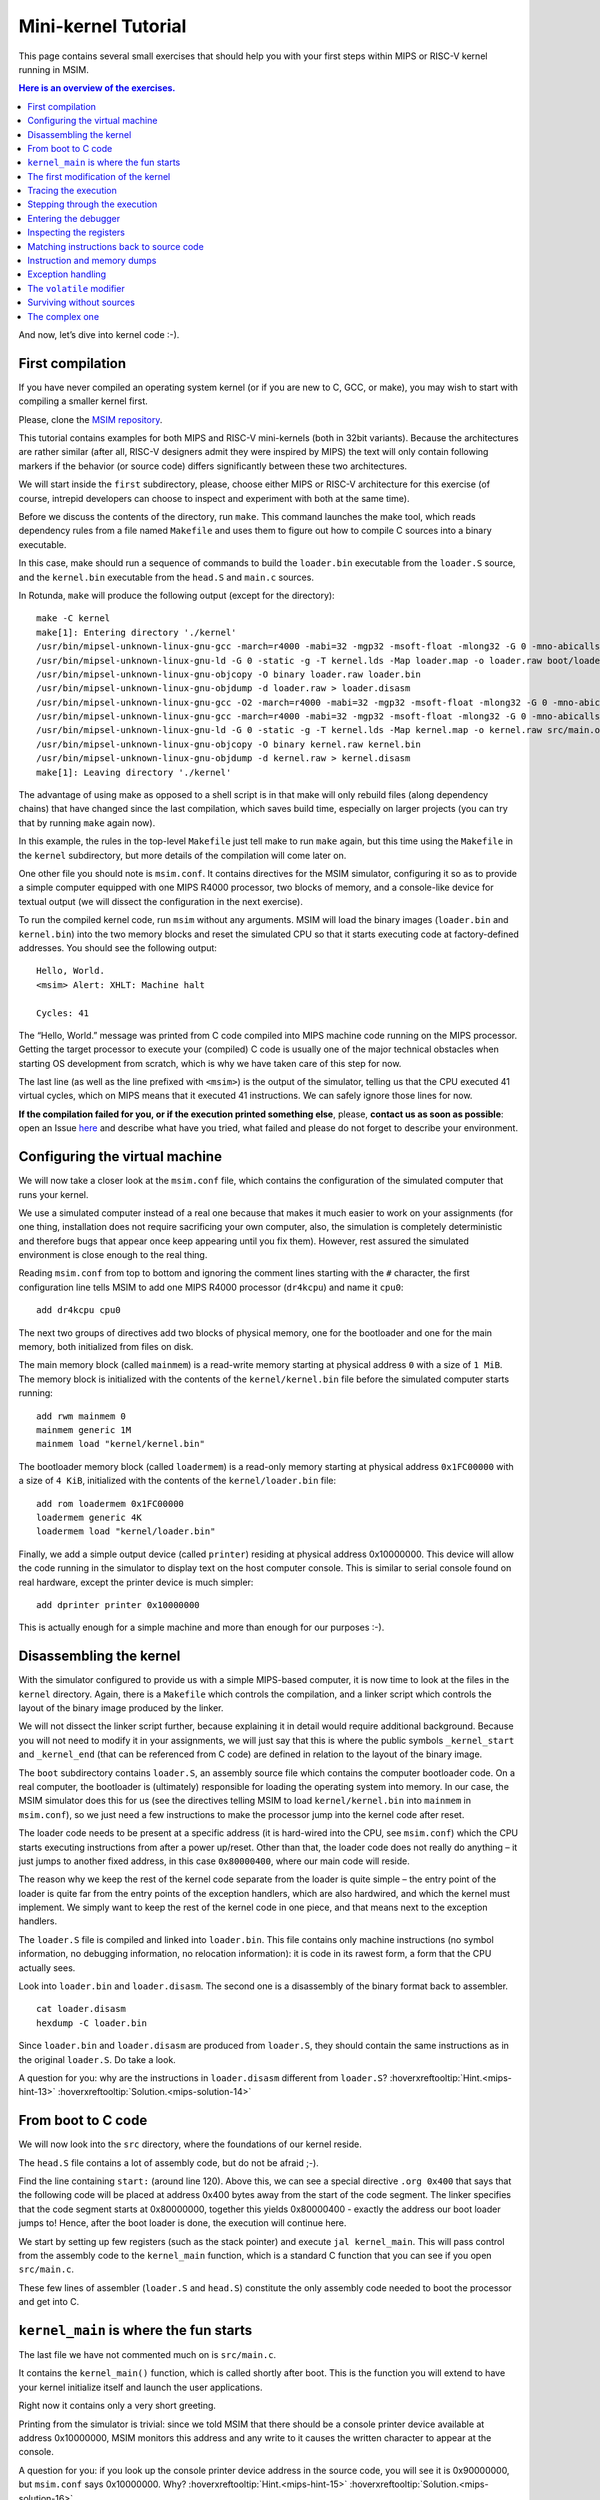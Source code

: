 Mini-kernel Tutorial
====================

This page contains several small exercises that should help you
with your first steps within MIPS or RISC-V kernel running in MSIM.

.. contents:: Here is an overview of the exercises.
   :local:

And now, let’s dive into kernel code :-).

First compilation
-----------------

If you have never compiled an operating system kernel (or if you
are new to C, GCC, or make), you may wish to start with compiling
a smaller kernel first.

Please, clone the `MSIM repository <https://github.com/d-iii-s/msim>`__.

This tutorial contains examples for both MIPS and RISC-V mini-kernels
(both in 32bit variants). Because the architectures are rather similar
(after all, RISC-V designers admit they were inspired by MIPS) the text
will only contain following markers if the behavior (or source code)
differs significantly between these two architectures.

.. archbox:: MIPS

    MIPS examples are in the ``contrib/kernel-tutorial-mips32/`` subdirectory.

.. archbox:: RISC-V

    RISC-V examples are in the ``contrib/kernel-tutorial-riscv32/`` subdirectory.

We will start inside the ``first`` subdirectory, please, choose either MIPS
or RISC-V architecture for this exercise
(of course, intrepid developers can choose to inspect and experiment with
both at the same time).

Before we discuss the contents of the directory, run ``make``.
This command launches the make tool, which reads dependency rules
from a file named ``Makefile`` and uses them to figure out how to
compile C sources into a binary executable.

In this case, make should run a sequence of commands to build the
``loader.bin`` executable from the ``loader.S`` source, and the
``kernel.bin`` executable from the ``head.S`` and ``main.c``
sources.

In Rotunda, ``make`` will produce the following output (except for the directory):

::

   make -C kernel
   make[1]: Entering directory './kernel'
   /usr/bin/mipsel-unknown-linux-gnu-gcc -march=r4000 -mabi=32 -mgp32 -msoft-float -mlong32 -G 0 -mno-abicalls -fno-pic -fno-builtin -ffreestanding -nostdlib -nostdinc -pipe -Wall -Wextra -Werror -Wno-unused-parameter -Wmissing-prototypes -g3 -std=c11 -I. -D__ASM__ -c -o boot/loader.o boot/loader.S
   /usr/bin/mipsel-unknown-linux-gnu-ld -G 0 -static -g -T kernel.lds -Map loader.map -o loader.raw boot/loader.o
   /usr/bin/mipsel-unknown-linux-gnu-objcopy -O binary loader.raw loader.bin
   /usr/bin/mipsel-unknown-linux-gnu-objdump -d loader.raw > loader.disasm
   /usr/bin/mipsel-unknown-linux-gnu-gcc -O2 -march=r4000 -mabi=32 -mgp32 -msoft-float -mlong32 -G 0 -mno-abicalls -fno-pic -fno-builtin -ffreestanding -nostdlib -nostdinc -pipe -Wall -Wextra -Werror -Wno-unused-parameter -Wmissing-prototypes -g3 -std=c11  -c -o src/main.o src/main.c
   /usr/bin/mipsel-unknown-linux-gnu-gcc -march=r4000 -mabi=32 -mgp32 -msoft-float -mlong32 -G 0 -mno-abicalls -fno-pic -fno-builtin -ffreestanding -nostdlib -nostdinc -pipe -Wall -Wextra -Werror -Wno-unused-parameter -Wmissing-prototypes -g3 -std=c11 -I. -D__ASM__ -c -o src/head.o src/head.S
   /usr/bin/mipsel-unknown-linux-gnu-ld -G 0 -static -g -T kernel.lds -Map kernel.map -o kernel.raw src/main.o src/head.o
   /usr/bin/mipsel-unknown-linux-gnu-objcopy -O binary kernel.raw kernel.bin
   /usr/bin/mipsel-unknown-linux-gnu-objdump -d kernel.raw > kernel.disasm
   make[1]: Leaving directory './kernel'

The advantage of using make as opposed to a shell script is in
that make will only rebuild files (along dependency chains) that
have changed since the last compilation, which saves build time,
especially on larger projects (you can try that by running
``make`` again now).

In this example, the rules in the top-level ``Makefile`` just tell
make to run ``make`` again, but this time using the ``Makefile``
in the ``kernel`` subdirectory, but more details of the
compilation will come later on.

One other file you should note is ``msim.conf``. It contains
directives for the MSIM simulator, configuring it so as to provide
a simple computer equipped with one MIPS R4000 processor, two
blocks of memory, and a console-like device for textual output (we
will dissect the configuration in the next exercise).

To run the compiled kernel code, run ``msim`` without any
arguments. MSIM will load the binary images (``loader.bin`` and
``kernel.bin``) into the two memory blocks and reset the simulated
CPU so that it starts executing code at factory-defined addresses.
You should see the following output:

::

   Hello, World.
   <msim> Alert: XHLT: Machine halt

   Cycles: 41

The “Hello, World.” message was printed from C code compiled into
MIPS machine code running on the MIPS processor. Getting the
target processor to execute your (compiled) C code is usually one
of the major technical obstacles when starting OS development from
scratch, which is why we have taken care of this step for now.

The last line (as well as the line prefixed with ``<msim>``) is
the output of the simulator, telling us that the CPU executed 41
virtual cycles, which on MIPS means that it executed 41
instructions. We can safely ignore those lines for now.

**If the compilation failed for you, or if the execution printed
something else**, please, **contact us as soon as possible**: open
an Issue
`here <https://gitlab.mff.cuni.cz/teaching/nswi200/2023/forum/-/issues>`__
and describe what have you tried, what failed and please do not
forget to describe your environment.

Configuring the virtual machine
-------------------------------

We will now take a closer look at the ``msim.conf`` file, which
contains the configuration of the simulated computer that runs
your kernel.

We use a simulated computer instead of a real one because that
makes it much easier to work on your assignments (for one thing,
installation does not require sacrificing your own computer, also,
the simulation is completely deterministic and therefore bugs that
appear once keep appearing until you fix them). However, rest
assured the simulated environment is close enough to the real
thing.

Reading ``msim.conf`` from top to bottom and ignoring the comment
lines starting with the ``#`` character, the first configuration
line tells MSIM to add one MIPS R4000 processor (``dr4kcpu``) and
name it ``cpu0``:

::

   add dr4kcpu cpu0

The next two groups of directives add two blocks of physical
memory, one for the bootloader and one for the main memory, both
initialized from files on disk.

The main memory block (called ``mainmem``) is a read-write memory
starting at physical address ``0`` with a size of ``1 MiB``. The
memory block is initialized with the contents of the
``kernel/kernel.bin`` file before the simulated computer starts
running:

::

   add rwm mainmem 0
   mainmem generic 1M
   mainmem load "kernel/kernel.bin"

The bootloader memory block (called ``loadermem``) is a read-only
memory starting at physical address ``0x1FC00000`` with a size of
``4 KiB``, initialized with the contents of the
``kernel/loader.bin`` file:

::

   add rom loadermem 0x1FC00000
   loadermem generic 4K
   loadermem load "kernel/loader.bin"

Finally, we add a simple output device (called ``printer``)
residing at physical address 0x10000000. This device will allow
the code running in the simulator to display text on the host
computer console. This is similar to serial console found on real
hardware, except the printer device is much simpler:

::

   add dprinter printer 0x10000000

This is actually enough for a simple machine and more than enough
for our purposes :-).

Disassembling the kernel
------------------------

With the simulator configured to provide us with a simple
MIPS-based computer, it is now time to look at the files in the
``kernel`` directory. Again, there is a ``Makefile`` which
controls the compilation, and a linker script which controls the
layout of the binary image produced by the linker.

We will not dissect the linker script further, because explaining
it in detail would require additional background. Because you will
not need to modify it in your assignments, we will just say that
this is where the public symbols ``_kernel_start`` and
``_kernel_end`` (that can be referenced from C code) are defined
in relation to the layout of the binary image.

The ``boot`` subdirectory contains ``loader.S``, an assembly
source file which contains the computer bootloader code. On a real
computer, the bootloader is (ultimately) responsible for loading
the operating system into memory. In our case, the MSIM simulator
does this for us (see the directives telling MSIM to load
``kernel/kernel.bin`` into ``mainmem`` in ``msim.conf``), so we
just need a few instructions to make the processor jump into the
kernel code after reset.

The loader code needs to be present at a specific address (it is
hard-wired into the CPU, see ``msim.conf``) which the CPU starts
executing instructions from after a power up/reset. Other than
that, the loader code does not really do anything – it just jumps
to another fixed address, in this case ``0x80000400``, where our
main code will reside.

The reason why we keep the rest of the kernel code separate from
the loader is quite simple – the entry point of the loader is
quite far from the entry points of the exception handlers, which
are also hardwired, and which the kernel must implement. We simply
want to keep the rest of the kernel code in one piece, and that
means next to the exception handlers.

The ``loader.S`` file is compiled and linked into ``loader.bin``.
This file contains only machine instructions (no symbol
information, no debugging information, no relocation information):
it is code in its rawest form, a form that the CPU actually sees.

Look into ``loader.bin`` and ``loader.disasm``. The second one is
a disassembly of the binary format back to assembler.

::

   cat loader.disasm
   hexdump -C loader.bin

Since ``loader.bin`` and ``loader.disasm`` are produced from
``loader.S``, they should contain the same instructions as in the
original ``loader.S``. Do take a look.

A question for you: why are the instructions in ``loader.disasm``
different from ``loader.S``? :hoverxreftooltip:`Hint.<mips-hint-13>`
:hoverxreftooltip:`Solution.<mips-solution-14>`

From boot to C code
-------------------

We will now look into the ``src`` directory, where the foundations
of our kernel reside.

The ``head.S`` file contains a lot of assembly code, but do not be
afraid ;-).

Find the line containing ``start:`` (around line 120). Above this,
we can see a special directive ``.org 0x400`` that says that the
following code will be placed at address 0x400 bytes away from the
start of the code segment. The linker specifies that the code
segment starts at 0x80000000, together this yields 0x80000400 -
exactly the address our boot loader jumps to! Hence, after the
boot loader is done, the execution will continue here.

We start by setting up few registers (such as the stack pointer)
and execute ``jal kernel_main``. This will pass control from the
assembly code to the ``kernel_main`` function, which is a standard
C function that you can see if you open ``src/main.c``.

These few lines of assembler (``loader.S`` and ``head.S``)
constitute the only assembly code needed to boot the processor and
get into C.

``kernel_main`` is where the fun starts
---------------------------------------

The last file we have not commented much on is ``src/main.c``.

It contains the ``kernel_main()`` function, which is called
shortly after boot. This is the function you will extend to have
your kernel initialize itself and launch the user applications.

Right now it contains only a very short greeting.

Printing from the simulator is trivial: since we told MSIM that
there should be a console printer device available at address
0x10000000, MSIM monitors this address and any write to it causes
the written character to appear at the console.

A question for you: if you look up the console printer device
address in the source code, you will see it is 0x90000000, but
``msim.conf`` says 0x10000000. Why? :hoverxreftooltip:`Hint.<mips-hint-15>`
:hoverxreftooltip:`Solution.<mips-solution-16>`

The first modification of the kernel
------------------------------------

Modify the kernel so that it prints the greeting with an
exclamation mark instead of a plain period. After all, we can be
proud of it ;-).

Before running ``msim`` again do not forget to recompile with
``make``.

What commands were actually executed by make?
:hoverxreftooltip:`Solution.<mips-solution-17>`

Tracing the execution
---------------------

Let’s see which instructions were actually executed by MSIM. This
may come in handy in later debugging tasks.

Run ``msim -t``. This turns on a trace mode where MSIM prints
every instruction as it is executed. (Unfortunately, there is just
one console, so the MSIM ouput is interleaved with your OS
output.)

Compare the trace with your ``*.disasm`` files. What is the
difference? :hoverxreftooltip:`Solution.<mips-solution-18>`

Stepping through the execution
------------------------------

To run the kernel instruction by instruction interactively, launch
MSIM with ``msim -i``. This time, MSIM will wait for further
commands, as indicated by the ``[msim]`` prompt.

Simply typing ``continue`` will resume standard execution, which
will run our OS and eventually terminate MSIM.

Run MSIM again but instead of typing ``continue``, just hit Enter.
An empty command in MSIM is equivalent to typing ``step`` and
executes a single instruction. You should see how the greeting
starts to appear next to the prompt as you continue pressing
Enter.

You can also do ``step 10`` to execute ten instructions.

Try it.

Entering the debugger
---------------------

Stepping through your kernel from the very first instruction is
not so useful for debugging when the code you are interested in is
executed long after boot. In that case, you can also enter the
interactive mode programmatically, by asking for it from inside
your (kernel) code. To do that, use a special assembly language
instruction, which the real CPU does not recognize but MSIM does.

Insert the following fragment at a location (in the C code) where
you want to interrupt the execution.

::

   __asm__ volatile(".word 0x29\n");

Try it: insert the break after printing ``Hello``. If you execute
``msim``, it will print ``Hello`` and enter interactive mode. You
can again step throught the execution or ``continue``.

Inspecting the registers
------------------------

Start MSIM in interactive mode again and type ``set trace`` as the
first command.

Then hit Enter several times. You executed several instructions
and MSIM is printing what instructions are executed.

We can also inspect all registers at once. Use the ``cpu0 rd``
command for a **r**\ egister **d**\ ump of ``cpu0`` processor
(that is the only processor that we added to our computer in
MSIM).

This is an extremely useful command as it allows you to inspect
what is the current state of the processor and what code it
executes.

Which register would tell you what code is executed?
:hoverxreftooltip:`Solution.<mips-solution-19>`

Matching instructions back to source code
-----------------------------------------

Start MSIM again in the interactive mode and step until it starts
printing the greeting. Look at the register dump.

You will see something like this (note that we have dropped the
64bit extension to make the dump a bit shorter):

::

      0 00000000   at 00000000   v0 90000000   v1 00000000   a0 00000000
   a1 00000048   a2 00000000   a3 00000000   t0 00000000   t1 00000000
   t2 00000000   t3 00000000   t4 00000000   t5 00000000   t6 00000000
   t7 00000000   s0 00000000   s1 00000000   s2 00000000   s3 00000000
   s4 00000000   s5 00000000   s6 00000000   s7 00000000   t8 00000000
   t9 00000000   k0 0000FF01   k1 00000000   gp 80000000   sp 80000400
   fp 00000000   ra 80000420   pc 8000043C   lo 00000000   hi 00000000

Note that in our dump, ``pc`` contains the ``8000043C``.

Open ``kernel.disasm`` and find this address there. It is few
lines below ``80000430 <kernel_main>`` which indicates that it is
an instruction inside ``kernel_main()``.

This is extremely important information because it allows you to
decide in which function your OS will be when it is interrupted
etc.

You can interrupt code in MSIM by hitting ``Ctrl-C``. That is
useful if your code enters an unexpected loop and you want to
investigate in which function it got stuck.

Instruction and memory dumps
----------------------------

MSIM allows you to inspect not only registers but also memory.

Go to the ``string`` directory. It contains almost the same code
as the previous example, but uses iteration over a string
(``const char *``) to print the greeting.

Compile the code, run MSIM interactively and step until it starts
printing characters.

What is the value of the program counter?

Let’s inspect the code of the loop. We can look at
``kernel.disasm`` or inspect it directly from MSIM.

To inspect things in MSIM, we need to work with physical
addresses. Recall that ``pc`` contains a virtual address. As long
as our code runs in the kernel segment (which it will for the
following few weeks), the mapping between the virtual and physical
addresses is hardwired into the processor as a simple shift by
2GB. For example, virtual address ``0x8000042C`` maps to physical
address ``0x42C``.

It is quite important to remember that if you see an address above
``0x80000000`` in MSIM, it points into the kernel segment, but if
you see a numerically lower address, it is either an untranslated
physical address (such as those in ``msim.conf``), an address in
the user segment, which at this time most likely indicates a bug
in your code.

Now, we will take the virtual address ``0x80000042C``, translate
it to a physical address (simply by removing the leading ``8``),
and disassemble in MSIM:

::

   [msim] dumpins r4k 0x42c 10

This will dump 10 instructions starting at address ``0x42c`` (use
``rv`` instead of ``r4k`` for dumping instructions for RISC-V).

You should notice that we are (in overly simplified terms) reading
the string via registers ``v0`` and ``v1`` and writing it to the
console via ``a0``.

Let’s look at the register content:

::

   v0 80000460   v1 00000048   a0 90000000

``v0`` looks like a virtual address of our kernel, ``v1`` looks
like an ASCII value (actually, it is the capital ``H``) and ``a0``
is the address of our console (recall code in ``src/main.c``).

So we can guess that ``v0`` would contain the address of the
string.

Let’s look at that address. Now we do not want to see it as an
instruction dump but rather as plain **m**\ emory **d**\ ump,
hence:

::

   [msim] dumpmem 0x460 4
   0x00000460    6c6c6548 57202c6f 646c726f 00000a21

``6c6c`` is actually ``ll`` from our ``Hello`` greeting and if you
translate the rest of the numbers, it is really our greeting.

Why is the string ordered backwards?

If you run ``hexdump -C kernel.bin`` you will see these characters
there as well.

Exception handling
------------------

Let’s now see how MSIM (and our kernel) behaves when things go
wrong.

Go to the ``unaligned`` directory, compile it and open ``main.c``.

It contains simple code: we build an array of individual bytes and
later typecast it to a 32-bit integer. This is something your
program might do for example to inspect memory, however, it is
also an operation that may be illegal on your CPU, as we will
shortly see.

(The code uses ``volatile`` variables to prevent the compiler from
optimizing too much.)

If you run the code, MSIM will switch to the interactive mode and
show a dump of registers. This is because the access to a 32-bit
integer that is not aligned (the address we access is not a
multiple of the size of an integer) is illegal. The CPU reacts by
generating an exception. Your kernel is currently written so that
it reacts to an exception by switching MSIM to the interactive
mode (which is a sane default for debugging for now).

Later on, you can return to this example and run (once MSIM
switches to the interactive mode) the following commands to find
what addresses caused the problem and what is the interrupt code
(type).

::

   cpu0 cp0d 0x0d
   cpu0 cp0d 0x08
   cpu0 cp0d 0x0e

The ``volatile`` modifier
-------------------------

Let us go back to our first kernel again.

You perhaps noticed that our console printer uses a special
modifier ``volatile``. If you are new to C, you may want to read
for example `this
article <https://barrgroup.com/Embedded-Systems/How-To/C-Volatile-Keyword>`__
about ``volatile`` first.

Compile the code and open ``kernel.disasm`` again. You will see
that most code of ``kernel_main()`` is a mix of constant loads
(``LI``) and stores to memory (``SB``). These instructions
represent the call to ``print_char`` that writes the character to
a special part of memory that represents the console (recall that
MSIM is printing any value written here on your console).

Now remove the ``volatile`` modifier and recompile the code. Run
MSIM again.

Nothing (except the newline) was printed!

Look at the disassembly again - the code is much shorter! Why?

.. collapse:: Hint.

    Imagine what the code looks like when ``print_char``
    is actually inlined into ``kernel_main``.

.. collapse:: Solution.

    Without ``volatile``, the source is actually this:

    .. code-block:: c

        char *printer = (char*)(0x90000000);
        *printer = 'H';
        *printer = 'e';
        ...
        *printer = '.';

    Any decent compiler will recognize that we are
    overwriting the same variable without reading the
    values. When optimizing code, the compiler is only
    required to preserve an externally visible behavior,
    and a write that nobody reads is not externally
    visible - hence all writes but the last are removed by
    the compiler. This means only ``*printer = '\n'``
    remains.

    Using ``volatile`` informs the compiler that someone
    else (here it is the console device of the simulator,
    but it can also be another thread) can read or write
    the variable and therefore accesses to it must not be
    optimized away.


Surviving without sources
-------------------------

The directory ``endless`` contains only an image of a simple
kernel, without sources.

The kernel image contains an endless loop. Run MSIM, after a while
break the execution with ``Ctrl-C`` to get into the interactive
mode.

Inspect the state of the machine and decide in which function the
endless loop is (function names are in the ``kernel.disasm``
file).

:hoverxreftooltip:`Hint.<mips-hint-22>` :hoverxreftooltip:`Solution.<mips-solution-23>`

The complex one
---------------

The ``printers`` directory again contains only a binary kernel
image, this time it is a bit bigger kernel and ``msim.conf``
actually contains several printers (consoles).

The task is simple: determine what console device is actually
used. This changes with every boot so do not try editing
``msim.conf``, that would be cheating ;-) …

Note that with newer version of MSIM, you need to execute with
``-n`` as the hardware is configured with time device that adds
non-determinism to the simulator.

To find the right answer, inspect the code loaded into MSIM and
check the contents of the registers. To make the task easier, the
kernel prints dots in an infinite loop.
:hoverxreftooltip:`Solution.<mips-solution-24>`

